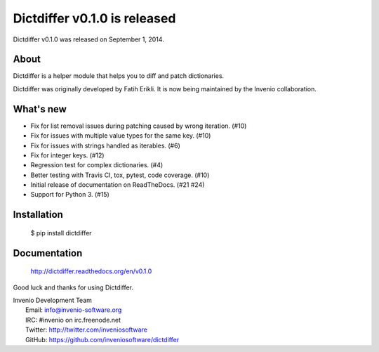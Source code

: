 ===============================
 Dictdiffer v0.1.0 is released
===============================

Dictdiffer v0.1.0 was released on September 1, 2014.

About
-----

Dictdiffer is a helper module that helps you to diff and patch
dictionaries.

Dictdiffer was originally developed by Fatih Erikli.  It is now being
maintained by the Invenio collaboration.

What's new
----------

- Fix for list removal issues during patching caused by wrong
  iteration. (#10)
- Fix for issues with multiple value types for the same key. (#10)
- Fix for issues with strings handled as iterables. (#6)
- Fix for integer keys. (#12)
- Regression test for complex dictionaries. (#4)
- Better testing with Travis CI, tox, pytest, code coverage. (#10)
- Initial release of documentation on ReadTheDocs. (#21 #24)
- Support for Python 3. (#15)

Installation
------------

   $ pip install dictdiffer

Documentation
-------------

   http://dictdiffer.readthedocs.org/en/v0.1.0

Good luck and thanks for using Dictdiffer.

| Invenio Development Team
|   Email: info@invenio-software.org
|   IRC: #invenio on irc.freenode.net
|   Twitter: http://twitter.com/inveniosoftware
|   GitHub: https://github.com/inveniosoftware/dictdiffer

